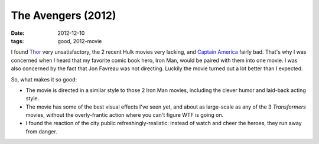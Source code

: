 The Avengers (2012)
===================

:date: 2012-12-10
:tags: good, 2012-movie



I found `Thor`_ very unsatisfactory, the 2 recent Hulk movies very
lacking, and `Captain America`_ fairly bad. That's why I was concerned
when I heard that my favorite comic book hero, Iron Man, would be paired
with them into one movie. I was also concerned by the fact that Jon
Favreau was not directing. Luckily the movie turned out a lot better than
I expected.

So, what makes it so good:

- The movie is directed in a similar style to those 2 Iron Man movies,
  including the clever humor and laid-back acting style.

- The movie has some of the best visual effects I've seen yet, and
  about as large-scale as any of the 3 *Transformers* movies, without
  the overly-frantic action where you can't figure WTF is going on.

- I found the reaction of the city public refreshingly-realistic:
  instead of watch and cheer the heroes, they run away from danger.


.. _Thor: http://movies.tshepang.net/thor-2011
.. _Captain America: http://movies.tshepang.net/captain-america-the-first-avenger-2011
